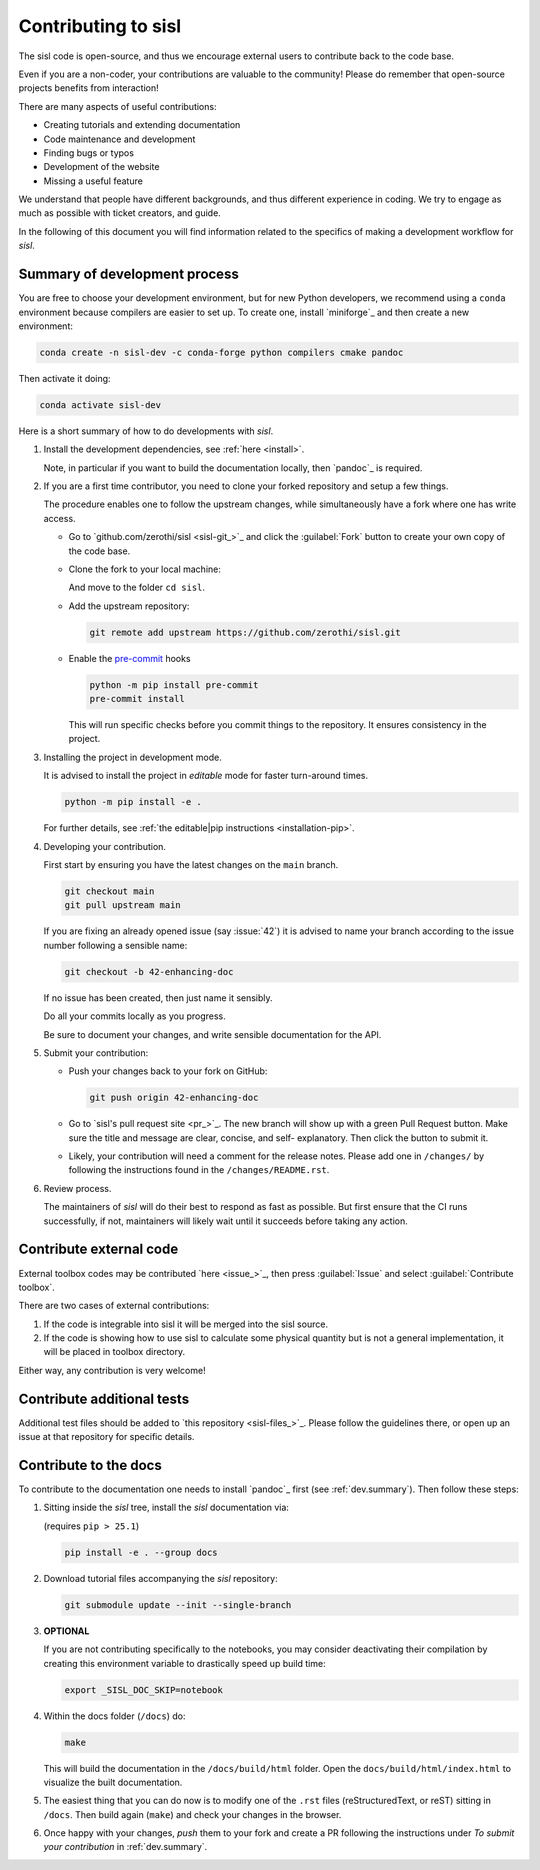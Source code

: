 
.. _dev.index:

Contributing to sisl
====================

The sisl code is open-source, and thus we encourage external users to contribute
back to the code base.

Even if you are a non-coder, your contributions are valuable to the community!
Please do remember that open-source projects benefits from interaction!

There are many aspects of useful contributions:

- Creating tutorials and extending documentation
- Code maintenance and development
- Finding bugs or typos
- Development of the website
- Missing a useful feature

We understand that people have different backgrounds, and thus different
experience in coding. We try to engage as much as possible with ticket creators, and
guide.

In the following of this document you will find information related to the specifics
of making a development workflow for `sisl`.


.. _dev.summary:

Summary of development process
------------------------------

You are free to choose your development environment, but for new Python developers,
we recommend using a ``conda`` environment because compilers are easier to set up.
To create one, install `miniforge`_ and then create a new environment:

.. code:: bash

   conda create -n sisl-dev -c conda-forge python compilers cmake pandoc

Then activate it doing:

.. code:: bash

   conda activate sisl-dev

Here is a short summary of how to do developments with `sisl`.

#. Install the development dependencies, see :ref:`here <install>`.

   Note, in particular if you want to build the documentation locally, then `pandoc`_
   is required.


#. If you are a first time contributor, you need to clone your forked repository
   and setup a few things.

   The procedure enables one to follow the upstream changes, while simultaneously
   have a fork where one has write access.

   * Go to `github.com/zerothi/sisl <sisl-git_>`_ and click the :guilabel:`Fork` button to
     create your own copy of the code base.

   * Clone the fork to your local machine:

     .. tab:: SSH

        .. code:: bash

           git clone git@github.com:<your-username>/sisl.git --single-branch

     .. tab:: HTML

        .. code:: bash

           git clone https://github.com/<your-username>/sisl.git --single-branch

     And move to the folder ``cd sisl``.

   * Add the upstream repository:

     .. code:: bash

        git remote add upstream https://github.com/zerothi/sisl.git

   * Enable the `pre-commit <https://pre-commit.com>`_ hooks

     .. code:: bash

        python -m pip install pre-commit
        pre-commit install

     This will run specific checks before you commit things to the repository.
     It ensures consistency in the project.

#. Installing the project in development mode.

   It is advised to install the project in *editable* mode for faster
   turn-around times.

   .. code:: bash

      python -m pip install -e .

   For further details, see
   :ref:`the editable|pip instructions <installation-pip>`.

#. Developing your contribution.

   First start by ensuring you have the latest changes on the ``main``
   branch.

   .. code:: bash

      git checkout main
      git pull upstream main

   If you are fixing an already opened issue (say :issue:`42`) it is advised
   to name your branch according to the issue number following a sensible name:

   .. code:: bash

      git checkout -b 42-enhancing-doc

   If no issue has been created, then just name it sensibly.

   Do all your commits locally as you progress.

   Be sure to document your changes, and write sensible documentation
   for the API.


#. Submit your contribution:

   * Push your changes back to your fork on GitHub:

     .. code:: bash

        git push origin 42-enhancing-doc

   * Go to `sisl's pull request site <pr_>`_.
     The new branch will show up with a green Pull Request
     button. Make sure the title and message are clear, concise, and self-
     explanatory. Then click the button to submit it.

   * Likely, your contribution will need a comment for the release notes.
     Please add one in ``/changes/`` by following the instructions found in
     the ``/changes/README.rst``.

#. Review process.

   The maintainers of `sisl` will do their best to respond as fast as possible.
   But first ensure that the CI runs successfully, if not, maintainers will likely
   wait until it succeeds before taking any action.



Contribute external code
------------------------

External toolbox codes may be contributed `here <issue_>`_, then press
:guilabel:`Issue` and select :guilabel:`Contribute toolbox`.

There are two cases of external contributions:

#. If the code is integrable into sisl it will be merged into the sisl source.

#. If the code is showing how to use sisl to calculate some physical quantity but is not a general
   implementation, it will be placed in toolbox directory.

Either way, any contribution is very welcome!



Contribute additional tests
---------------------------

Additional test files should be added to `this repository <sisl-files_>`_.
Please follow the guidelines there, or open up an issue at that repository
for specific details.


Contribute to the docs
----------------------

To contribute to the documentation one needs to install `pandoc`_ first (see
:ref:`dev.summary`). Then follow these steps:

#. Sitting inside the `sisl` tree, install the `sisl` documentation via:

   (requires ``pip > 25.1``)

   .. code:: bash

      pip install -e . --group docs

#. Download tutorial files accompanying the `sisl` repository:

   .. code:: bash

      git submodule update --init --single-branch

#. **OPTIONAL**

   If you are not contributing specifically to the notebooks,
   you may consider deactivating their compilation by creating this environment
   variable to drastically speed up build time:

   .. code:: bash

      export _SISL_DOC_SKIP=notebook

#. Within the docs folder (``/docs``) do:

   .. code:: bash

      make

   This will build the documentation in the ``/docs/build/html`` folder. Open the
   ``docs/build/html/index.html`` to visualize the built documentation.

#. The easiest thing that you can do now is to modify one of the ``.rst`` files
   (reStructuredText, or reST) sitting in ``/docs``. Then build again (``make``)
   and check your changes in the browser.

#. Once happy with your changes, *push* them to your fork and create a PR following the
   instructions under *To submit your contribution* in :ref:`dev.summary`.
